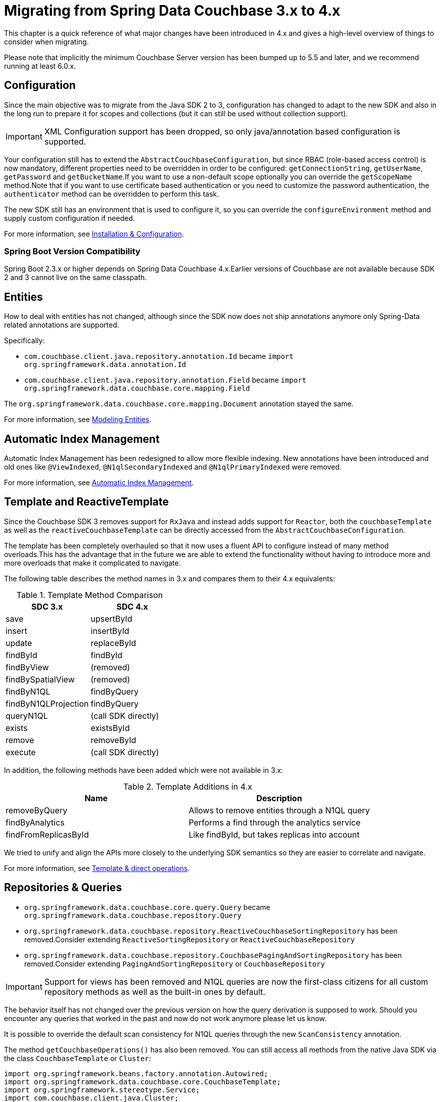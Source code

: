 [[couchbase.migrating]]
= Migrating from Spring Data Couchbase 3.x to 4.x

This chapter is a quick reference of what major changes have been introduced in 4.x and gives a high-level overview of things to consider when migrating.

Please note that implicitly the minimum Couchbase Server version has been bumped up to 5.5 and later, and we recommend running at least 6.0.x.

[[couchbase.migrating.configuration]]
== Configuration

Since the main objective was to migrate from the Java SDK 2 to 3, configuration has changed to adapt to the new SDK and also in the long run to prepare it for scopes and collections (but it can still be used without collection support).

IMPORTANT: XML Configuration support has been dropped, so only java/annotation based configuration is supported.

Your configuration still has to extend the `AbstractCouchbaseConfiguration`, but since RBAC (role-based access control) is now mandatory, different properties need to be overridden in order to be configured: `getConnectionString`, `getUserName`, `getPassword` and `getBucketName`.If you want to use a non-default scope optionally you can override the `getScopeName` method.Note that if you want to use certificate based authentication or you need to customize the password authentication, the `authenticator` method can be overridden to perform this task.

The new SDK still has an environment that is used to configure it, so you can override the `configureEnvironment` method and supply custom configuration if needed.

For more information, see xref:couchbase/configuration.adoc[Installation & Configuration].

[[spring-boot-version-compatibility]]
=== Spring Boot Version Compatibility

Spring Boot 2.3.x or higher depends on Spring Data Couchbase 4.x.Earlier versions of Couchbase are not available because SDK 2 and 3 cannot live on the same classpath.

[[couchbase.migrating.entities]]


[[entities]]
== Entities
How to deal with entities has not changed, although since the SDK now does not ship annotations anymore only Spring-Data related annotations are supported.

Specifically:

- `com.couchbase.client.java.repository.annotation.Id` became `import org.springframework.data.annotation.Id`
- `com.couchbase.client.java.repository.annotation.Field` became `import org.springframework.data.couchbase.core.mapping.Field`

The `org.springframework.data.couchbase.core.mapping.Document` annotation stayed the same.

For more information, see xref:couchbase/entity.adoc[Modeling Entities].


[[couchbase.migrating.indexes]]
== Automatic Index Management

Automatic Index Management has been redesigned to allow more flexible indexing.
New annotations have been introduced and old ones like `@ViewIndexed`, `@N1qlSecondaryIndexed` and `@N1qlPrimaryIndexed` were removed.

For more information, see xref:couchbase/repository.adoc#couchbase.repository.indexing[Automatic Index Management].

[[couchbase.migrating.template]]
== Template and ReactiveTemplate

Since the Couchbase SDK 3 removes support for `RxJava` and instead adds support for `Reactor`, both the `couchbaseTemplate` as well as the `reactiveCouchbaseTemplate` can be directly accessed from the `AbstractCouchbaseConfiguration`.

The template has been completely overhauled so that it now uses a fluent API to configure instead of many method overloads.This has the advantage that in the future we are able to extend the functionality without having to introduce more and more overloads that make it complicated to navigate.

The following table describes the method names in 3.x and compares them to their 4.x equivalents:

.Template Method Comparison
|===
|SDC 3.x |SDC 4.x

|save
|upsertById

|insert
|insertById

|update
|replaceById

|findById
|findById

|findByView
|(removed)

|findBySpatialView
|(removed)

|findByN1QL
|findByQuery

|findByN1QLProjection
|findByQuery

|queryN1QL
|(call SDK directly)

|exists
|existsById

|remove
|removeById

|execute
|(call SDK directly)
|===

In addition, the following methods have been added which were not available in 3.x:

.Template Additions in 4.x
|===
|Name |Description

|removeByQuery
|Allows to remove entities through a N1QL query

|findByAnalytics
|Performs a find through the analytics service

|findFromReplicasById
|Like findById, but takes replicas into account
|===

We tried to unify and align the APIs more closely to the underlying SDK semantics so they are easier to correlate and navigate.

For more information, see xref:couchbase/template.adoc[Template & direct operations].

[[couchbase.migrating.repository]]
== Repositories & Queries

- `org.springframework.data.couchbase.core.query.Query` became `org.springframework.data.couchbase.repository.Query`
- `org.springframework.data.couchbase.repository.ReactiveCouchbaseSortingRepository` has been removed.Consider extending  `ReactiveSortingRepository` or `ReactiveCouchbaseRepository`
- `org.springframework.data.couchbase.repository.CouchbasePagingAndSortingRepository` has been removed.Consider extending  `PagingAndSortingRepository` or `CouchbaseRepository`


IMPORTANT: Support for views has been removed and N1QL queries are now the first-class citizens for all custom repository methods as well as the built-in ones by default.

The behavior itself has not changed over the previous version on how the query derivation is supposed to work. Should you encounter any queries that worked in the past and now do not work anymore please let us know.

It is possible to override the default scan consistency for N1QL queries through the new `ScanConsistency` annotation.

The method `getCouchbaseOperations()` has also been removed. You can still access all methods from the native Java SDK via the class `CouchbaseTemplate` or `Cluster`:

====
[source,java]
----
import org.springframework.beans.factory.annotation.Autowired;
import org.springframework.data.couchbase.core.CouchbaseTemplate;
import org.springframework.stereotype.Service;
import com.couchbase.client.java.Cluster;

@Service
public class MyService {

    @Autowired
    private CouchbaseTemplate couchbaseTemplate;

    @Autowired
    private Cluster cluster;
}
----
====

See xref:couchbase/repository.adoc[Couchbase repositories] for more information.


[[full-text-search-fts]]
== Full Text Search (FTS)

The FTS API has been simplified and now can be accessed via the `Cluster` class:

====
[source,java]
----
import org.springframework.beans.factory.annotation.Autowired;
import org.springframework.stereotype.Service;
import com.couchbase.client.java.Cluster;
import com.couchbase.client.java.search.result.SearchResult;
import com.couchbase.client.java.search.result.SearchRow;
import com.couchbase.client.core.error.CouchbaseException;

@Service
public class MyService {

    @Autowired
    private Cluster cluster;

    public void myMethod() {
        try {
          final SearchResult result = cluster
            .searchQuery("index", SearchQuery.queryString("query"));

          for (SearchRow row : result.rows()) {
            System.out.println("Found row: " + row);
          }

          System.out.println("Reported total rows: "
            + result.metaData().metrics().totalRows());
        } catch (CouchbaseException ex) {
          ex.printStackTrace();
        }
    }
}
----
====

See link:https://docs.couchbase.com/java-sdk/current/howtos/full-text-searching-with-sdk.html[the FTS Documentation] for more information.
